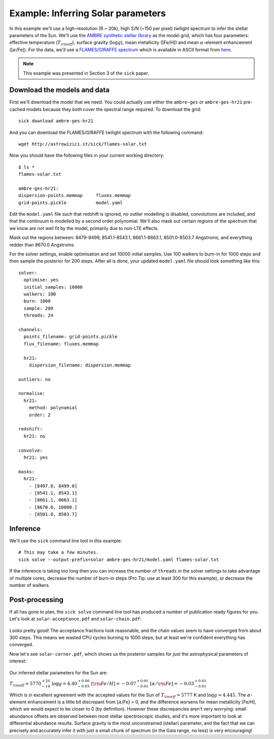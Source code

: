 .. Inferring the stellar parameters of the Sun 

===================================
Example: Inferring Solar parameters 
===================================

In this example we'll use a high-resolution (R ~ 20k), high S/N (~150 per pixel) twilight spectrum to infer the
stellar parameters of the Sun. We'll use the `AMBRE synthetic stellar library <http://adsabs.harvard.edu/abs/2012A%26A...544A.126D>`_
as the model grid, which has four parameters: effective temperature (:math:`T_{\rm eff}`), surface gravity (:math:`\log{g}`),
mean metallicity ([Fe/H]) and mean :math:`\alpha`-element enhancement ([:math:`\alpha`/Fe]). For the data, we'll
use a `FLAMES/GIRAFFE spectrum <http://eso.org/observing/dfo/quality/GIRAFFE/pipeline/solar.html>`_ which is available
in ASCII format from `here <http://astrowizici.st/sick/flames-solar.txt>`_.

.. note::
   This example was presented in Section 3 of the ``sick`` paper.

Download the models and data
^^^^^^^^^^^^^^^^^^^^^^^^^^^^

First we'll download the model that we need. You could actually use either the ``ambre-ges`` or ``ambre-ges-hr21``
pre-cached models because they both cover the spectral range required. To download the grid::

    sick download ambre-ges-hr21

And you can download the FLAMES/GIRAFFE twilight spectrum with the following command::

    wget http://astrowizici.st/sick/flames-solar.txt

Now you should have the following files in your current working directory::

    $ ls *
    flames-solar.txt 

    ambre-ges-hr21:
    dispersion-points.memmap     fluxes.memmap
    grid-points.pickle           model.yaml        

Edit the ``model.yaml`` file such that redshift is ignored, no outlier modelling is disabled, convolutions are included,
and that the continuum is modelled by a second order polynomial. We'll also mask out certain regions of the spectrum that
we know are not well fit by the model, primarily due to non-LTE effects. 

Mask out the regions between: 8479-8499,
8541.1-8543.1, 8661.1-8663.1, 8501.0-8503.7 Angstroms, and everything redder than 8670.0 Angstroms.

For the solver settings, enable optimisation and set 10000 initial samples. Use 100 walkers to burn-in for 1000 
steps and then sample the posterior for 200 steps. After all is done, your updated ``model.yaml`` file should 
look something like this::


    solver:
      optimise: yes
      initial_samples: 10000
      walkers: 100  
      burn: 1000
      sample: 200
      threads: 24

    channels:
      points_filename: grid-points.pickle
      flux_filename: fluxes.memmap 
  
      hr21:
        dispersion_filename: dispersion.memmap

    outliers: no

    normalise:
      hr21:
        method: polynomial
        order: 2

    redshift:
      hr21: no

    convolve:
      hr21: yes

    masks:
      hr21:
        - [8497.0, 8499.0]
        - [8541.1, 8543.1]
        - [8661.1, 8663.1]
        - [8670.0, 10000.]
        - [8501.0, 8503.7]

 
Inference
^^^^^^^^^

We'll use the ``sick`` command line tool in this example::

    # This may take a few minutes.
    sick solve --output-prefix=solar ambre-ges-hr21/model.yaml flames-solar.txt

If the inference is taking too long then you can increase the number of ``threads`` in the solver settings to take
advantage of multiple cores, decrease the number of burn-in steps (Pro Tip: use at least 300 for this example), or
decrease the number of walkers.

Post-processing
^^^^^^^^^^^^^^^

If all has gone to plan, the ``sick solve`` command line tool has produced a number of publication ready figures for
you. Let's look at ``solar-acceptance.pdf`` and ``solar-chain.pdf``:

.. figure:: acceptance.png

.. figure:: solar-chain.png

Looks pretty good! The acceptance fractions look reasonable, and the chain values seem to have converged from about 300 steps.
This means we wasted CPU cycles burning to 1000 steps, but at least we're confident everything has converged.
 
Now let's see ``solar-corner.pdf``, which shows us the posterior samples for *just* the astrophysical parameters of
interest:

.. figure:: corner.png

Our inferred stellar parameters for the Sun are:

:math:`T_{\rm eff} = 5770^{+20}_{-14}`
:math:`\log{g} = 4.40^{+0.06}_{-0.05}`
:math:`[{\rm Fe/H}] = -0.07^{+0.01}_{-0.01}`
:math:`[\alpha/{\rm Fe}] = -0.03^{+0.01}_{-0.01}`

Which is in excellent agreement with the accepted values for the Sun of :math:`T_{\rm eff} = 5777` K and :math:`\log{g} = 4.445`.
The :math:`\alpha`-element enhancement is a little bit discrepant from [:math:`\alpha`/Fe] = 0, and the difference worsens for
mean metallicity [Fe/H], which we would expect to be closer to 0 (by definition). However these discrepancies aren't very worrying: small abundance
offsets are observed between most stellar spectroscopic studies, and it's more important to look at differential abundance results.
Surface gravity is the most unconstrained (stellar) parameter, and the fact that we can precisely and accurately infer it with
just a small chunk of spectrum (in the Gaia range, no less) is very encouraging!
